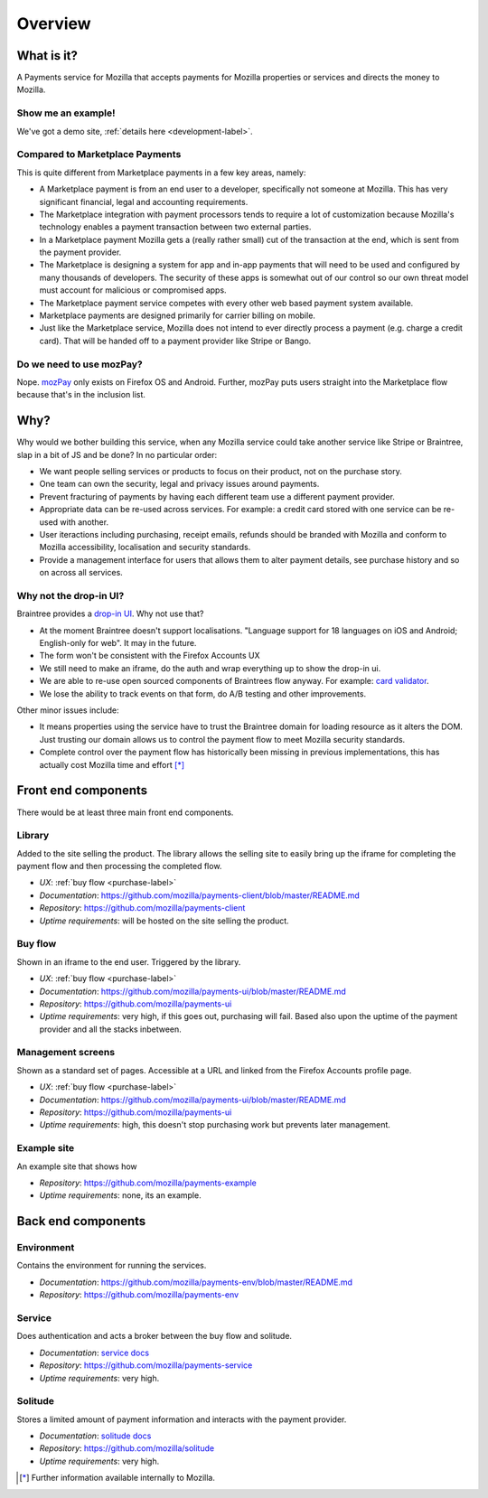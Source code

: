 Overview
--------

What is it?
===========

A Payments service for Mozilla that accepts payments for Mozilla properties or
services and directs the money to Mozilla.

Show me an example!
+++++++++++++++++++

We've got a demo site, :ref:`details here <development-label>`.

Compared to Marketplace Payments
++++++++++++++++++++++++++++++++

This is quite different from Marketplace payments in a few key areas, namely:

* A Marketplace payment is from an end user to a developer, specifically not
  someone at Mozilla. This has very significant financial, legal and accounting
  requirements.

* The Marketplace integration with payment processors tends to require a lot of
  customization because Mozilla's technology enables a payment transaction
  between two external parties.

* In a Marketplace payment Mozilla gets a (really rather small) cut of the
  transaction at the end, which is sent from the payment provider.

* The Marketplace is designing a system for app and in-app payments that will
  need to be used and configured by many thousands of developers. The security
  of these apps is somewhat out of our control so our own threat model must
  account for malicious or compromised apps.

* The Marketplace payment service competes with every other web based payment system available.

* Marketplace payments are designed primarily for carrier billing on mobile.

* Just like the Marketplace service, Mozilla does not intend to ever directly
  process a payment (e.g. charge a credit card). That will be handed off to a
  payment provider like Stripe or Bango.

Do we need to use mozPay?
+++++++++++++++++++++++++

Nope. `mozPay <https://wiki.mozilla.org/WebAPI/WebPayment>`_ only exists on
Firefox OS and Android. Further, mozPay puts users straight into the
Marketplace flow because that's in the inclusion list.

Why?
====

Why would we bother building this service, when any Mozilla service could take
another service like Stripe or Braintree, slap in a bit of JS and be done? In
no particular order:

* We want people selling services or products to focus on their product, not on
  the purchase story.
* One team can own the security, legal and privacy issues around payments.
* Prevent fracturing of payments by having each different team use a different
  payment provider.
* Appropriate data can be re-used across services. For example: a credit card
  stored with one service can be re-used with another.
* User iteractions including purchasing, receipt emails, refunds should be
  branded with Mozilla and conform to Mozilla accessibility, localisation and
  security standards.
* Provide a management interface for users that allows them to alter payment
  details, see purchase history and so on across all services.

Why not the drop-in UI?
+++++++++++++++++++++++

Braintree provides a `drop-in UI <https://developers.braintreepayments.com/guides/drop-in>`_.
Why not use that?

* At the moment Braintree doesn't support localisations. "Language support for
  18 languages on iOS and Android; English-only for web". It may in the future.
* The form won't be consistent with the Firefox Accounts UX
* We still need to make an iframe, do the auth and wrap everything up to show
  the drop-in ui.
* We are able to re-use open sourced components of Braintrees flow anyway. For
  example: `card validator <https://github.com/braintree/card-validator>`_.
* We lose the ability to track events on that form, do A/B testing and other
  improvements.

Other minor issues include:

* It means properties using the service have to trust the Braintree domain for
  loading resource as it alters the DOM. Just trusting our domain allows us
  to control the payment flow to meet Mozilla security standards.
* Complete control over the payment flow has historically been missing in
  previous implementations, this has actually cost Mozilla time and effort [*]_

.. _components-label:

Front end components
====================

There would be at least three main front end components.

Library
+++++++

Added to the site selling the product. The library allows the selling site to
easily bring up the iframe for completing the payment flow and then processing
the completed flow.

* *UX*: :ref:`buy flow <purchase-label>`
* *Documentation*: https://github.com/mozilla/payments-client/blob/master/README.md
* *Repository*: https://github.com/mozilla/payments-client
* *Uptime requirements*: will be hosted on the site selling the product.

Buy flow
++++++++

Shown in an iframe to the end user. Triggered by the library.

* *UX*: :ref:`buy flow <purchase-label>`
* *Documentation*: https://github.com/mozilla/payments-ui/blob/master/README.md
* *Repository*: https://github.com/mozilla/payments-ui
* *Uptime requirements*: very high, if this goes out, purchasing will fail. Based also upon
  the uptime of the payment provider and all the stacks inbetween.

Management screens
++++++++++++++++++

Shown as a standard set of pages. Accessible at a URL and linked from the
Firefox Accounts profile page.

* *UX*: :ref:`buy flow <purchase-label>`
* *Documentation*: https://github.com/mozilla/payments-ui/blob/master/README.md
* *Repository*: https://github.com/mozilla/payments-ui
* *Uptime requirements*: high, this doesn't stop purchasing work but prevents
  later management.

Example site
++++++++++++

An example site that shows how

* *Repository*: https://github.com/mozilla/payments-example
* *Uptime requirements*: none, its an example.

Back end components
===================

Environment
+++++++++++

Contains the environment for running the services.

* *Documentation*: https://github.com/mozilla/payments-env/blob/master/README.md
* *Repository*: https://github.com/mozilla/payments-env

Service
+++++++

Does authentication and acts a broker between the buy flow and solitude.

* *Documentation*: `service docs <http://payments-service.readthedocs.org/en/latest/>`_
* *Repository*: https://github.com/mozilla/payments-service
* *Uptime requirements*: very high.

Solitude
++++++++

Stores a limited amount of payment information and interacts with the payment
provider.

* *Documentation*: `solitude docs <https://solitude.readthedocs.org>`_
* *Repository*: https://github.com/mozilla/solitude
* *Uptime requirements*: very high.

.. [*] Further information available internally to Mozilla.
